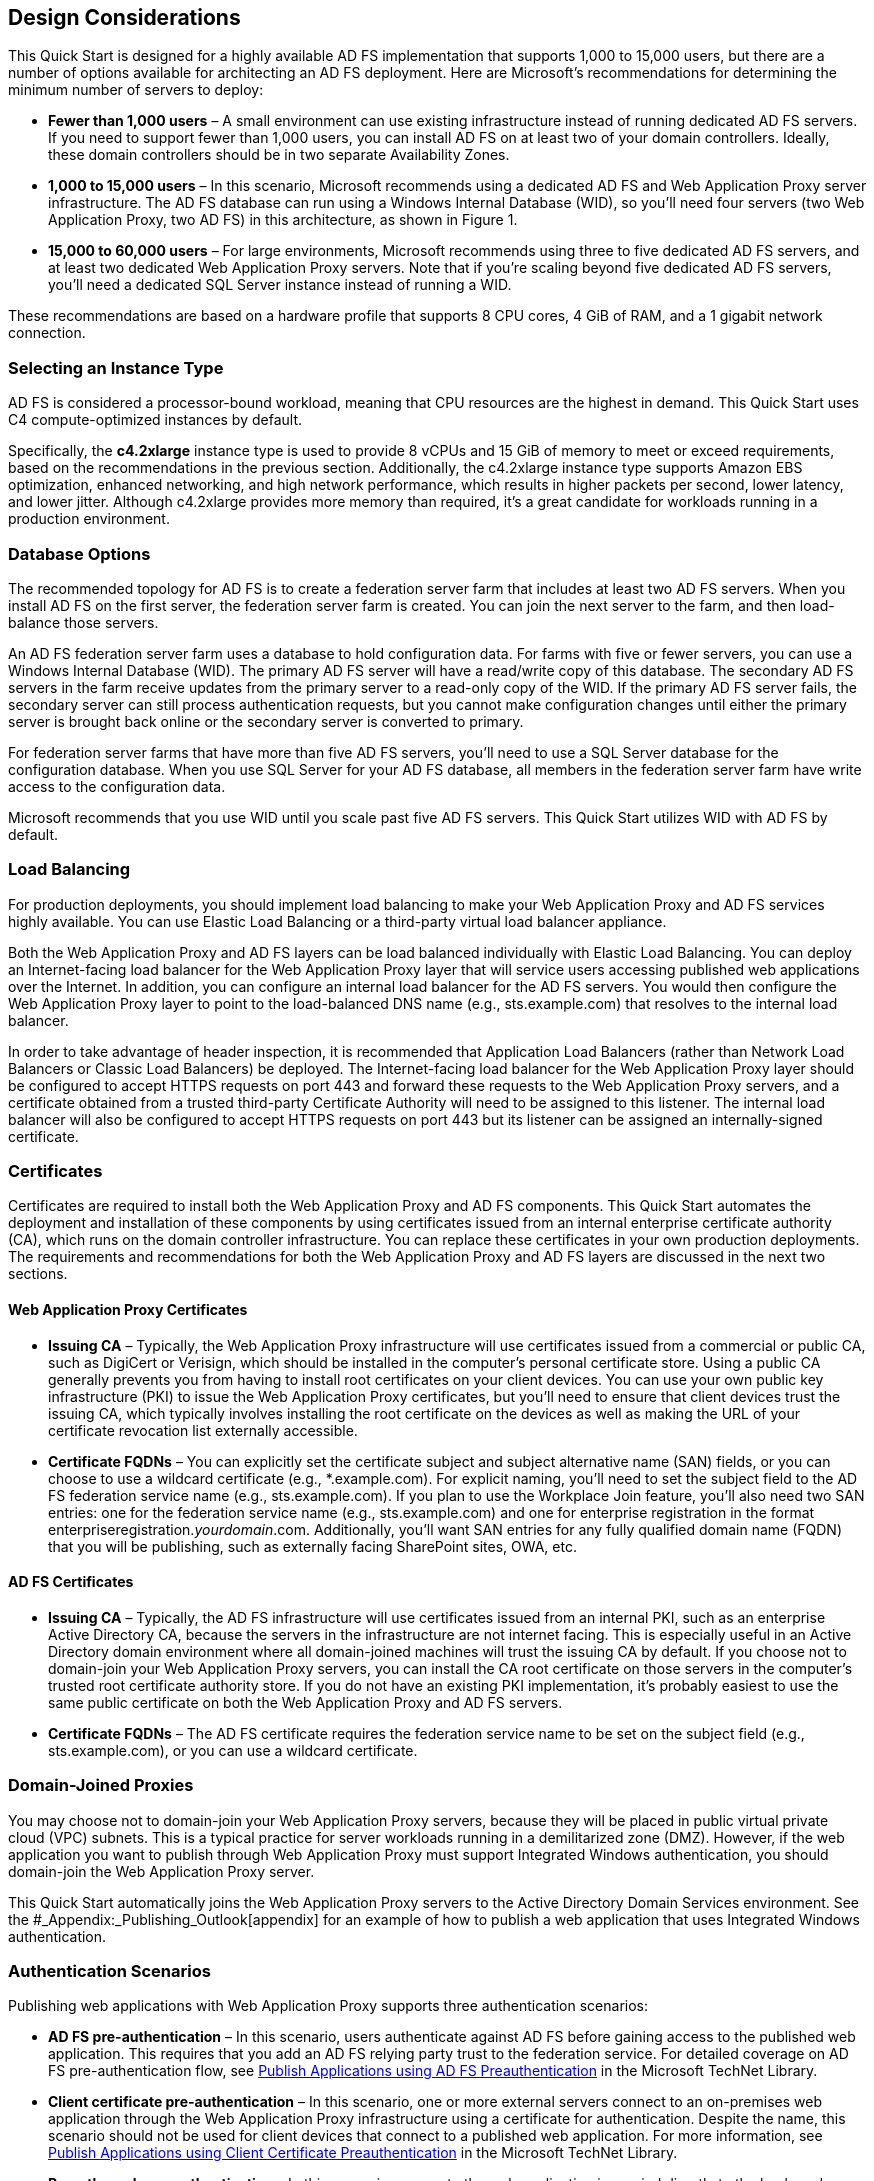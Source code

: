 // Add steps as necessary for accessing the software, post-configuration, and testing. Don’t include full usage instructions for your software, but add links to your product documentation for that information.
//Should any sections not be applicable, remove them

[[design-considerations]]
== Design Considerations

This Quick Start is designed for a highly available AD FS implementation that supports 1,000 to 15,000 users, but there are a number of options available for architecting an AD FS deployment. Here are Microsoft’s recommendations for determining the minimum number of servers to deploy:

* *Fewer than 1,000 users* – A small environment can use existing infrastructure instead of running dedicated AD FS servers. If you need to support fewer than 1,000 users, you can install AD FS on at least two of your domain controllers. Ideally, these domain controllers should be in two separate Availability Zones.
* *1,000 to 15,000 users* – In this scenario, Microsoft recommends using a dedicated AD FS and Web Application Proxy server infrastructure. The AD FS database can run using a Windows Internal Database (WID), so you’ll need four servers (two Web Application Proxy, two AD FS) in this architecture, as shown in Figure 1.
* *15,000 to 60,000 users* – For large environments, Microsoft recommends using three to five dedicated AD FS servers, and at least two dedicated Web Application Proxy servers. Note that if you’re scaling beyond five dedicated AD FS servers, you’ll need a dedicated SQL Server instance instead of running a WID.

These recommendations are based on a hardware profile that supports 8 CPU cores, 4 GiB of RAM, and a 1 gigabit network connection.

[[selecting-an-instance-type]]
=== Selecting an Instance Type

AD FS is considered a processor-bound workload, meaning that CPU resources are the highest in demand. This Quick Start uses C4 compute-optimized instances by default.

Specifically, the *c4.2xlarge* instance type is used to provide 8 vCPUs and 15 GiB of memory to meet or exceed requirements, based on the recommendations in the previous section. Additionally, the c4.2xlarge instance type supports Amazon EBS optimization, enhanced networking, and high network performance, which results in higher packets per second, lower latency, and lower jitter. Although c4.2xlarge provides more memory than required, it’s a great candidate for workloads running in a production environment.

[[database-options]]
=== Database Options

The recommended topology for AD FS is to create a federation server farm that includes at least two AD FS servers. When you install AD FS on the first server, the federation server farm is created. You can join the next server to the farm, and then load-balance those servers.

An AD FS federation server farm uses a database to hold configuration data. For farms with five or fewer servers, you can use a Windows Internal Database (WID). The primary AD FS server will have a read/write copy of this database. The secondary AD FS servers in the farm receive updates from the primary server to a read-only copy of the WID. If the primary AD FS server fails, the secondary server can still process authentication requests, but you cannot make configuration changes until either the primary server is brought back online or the secondary server is converted to primary.

For federation server farms that have more than five AD FS servers, you’ll need to use a SQL Server database for the configuration database. When you use SQL Server for your AD FS database, all members in the federation server farm have write access to the configuration data.

Microsoft recommends that you use WID until you scale past five AD FS servers. This Quick Start utilizes WID with AD FS by default.

[[load-balancing]]
=== Load Balancing

For production deployments, you should implement load balancing to make your Web Application Proxy and AD FS services highly available. You can use Elastic Load Balancing or a third-party virtual load balancer appliance.

Both the Web Application Proxy and AD FS layers can be load balanced individually with Elastic Load Balancing. You can deploy an Internet-facing load balancer for the Web Application Proxy layer that will service users accessing published web applications over the Internet. In addition, you can configure an internal load balancer for the AD FS servers. You would then configure the Web Application Proxy layer to point to the load-balanced DNS name (e.g., sts.example.com) that resolves to the internal load balancer.

In order to take advantage of header inspection, it is recommended that Application Load Balancers (rather than Network Load Balancers or Classic Load Balancers) be deployed. The Internet-facing load balancer for the Web Application Proxy layer should be configured to accept HTTPS requests on port 443 and forward these requests to the Web Application Proxy servers, and a certificate obtained from a trusted third-party Certificate Authority will need to be assigned to this listener. The internal load balancer will also be configured to accept HTTPS requests on port 443 but its listener can be assigned an internally-signed certificate.

[[certificates]]
=== Certificates

Certificates are required to install both the Web Application Proxy and AD FS components. This Quick Start automates the deployment and installation of these components by using certificates issued from an internal enterprise certificate authority (CA), which runs on the domain controller infrastructure. You can replace these certificates in your own production deployments. The requirements and recommendations for both the Web Application Proxy and AD FS layers are discussed in the next two sections.

[[web-application-proxy-certificates]]
==== Web Application Proxy Certificates

* *Issuing CA* – Typically, the Web Application Proxy infrastructure will use certificates issued from a commercial or public CA, such as DigiCert or Verisign, which should be installed in the computer’s personal certificate store. Using a public CA generally prevents you from having to install root certificates on your client devices. You can use your own public key infrastructure (PKI) to issue the Web Application Proxy certificates, but you’ll need to ensure that client devices trust the issuing CA, which typically involves installing the root certificate on the devices as well as making the URL of your certificate revocation list externally accessible.
* *Certificate FQDNs* – You can explicitly set the certificate subject and subject alternative name (SAN) fields, or you can choose to use a wildcard certificate (e.g., *.example.com). For explicit naming, you’ll need to set the subject field to the AD FS federation service name (e.g., sts.example.com). If you plan to use the Workplace Join feature, you’ll also need two SAN entries: one for the federation service name (e.g., sts.example.com) and one for enterprise registration in the format enterpriseregistration._yourdomain_.com. Additionally, you’ll want SAN entries for any fully qualified domain name (FQDN) that you will be publishing, such as externally facing SharePoint sites, OWA, etc.

[[ad-fs-certificates]]
==== AD FS Certificates

* *Issuing CA* – Typically, the AD FS infrastructure will use certificates issued from an internal PKI, such as an enterprise Active Directory CA, because the servers in the infrastructure are not internet facing. This is especially useful in an Active Directory domain environment where all domain-joined machines will trust the issuing CA by default. If you choose not to domain-join your Web Application Proxy servers, you can install the CA root certificate on those servers in the computer’s trusted root certificate authority store. If you do not have an existing PKI implementation, it’s probably easiest to use the same public certificate on both the Web Application Proxy and AD FS servers.
* *Certificate FQDNs* – The AD FS certificate requires the federation service name to be set on the subject field (e.g., sts.example.com), or you can use a wildcard certificate.

[[domain-joined-proxies]]
=== Domain-Joined Proxies

You may choose not to domain-join your Web Application Proxy servers, because they will be placed in public virtual private cloud (VPC) subnets. This is a typical practice for server workloads running in a demilitarized zone (DMZ). However, if the web application you want to publish through Web Application Proxy must support Integrated Windows authentication, you should domain-join the Web Application Proxy server.

This Quick Start automatically joins the Web Application Proxy servers to the Active Directory Domain Services environment. See the #_Appendix:_Publishing_Outlook[appendix] for an example of how to publish a web application that uses Integrated Windows authentication.

[[authentication-scenarios]]
=== Authentication Scenarios

Publishing web applications with Web Application Proxy supports three authentication scenarios:

* *AD FS pre-authentication* – In this scenario, users authenticate against AD FS before gaining access to the published web application. This requires that you add an AD FS relying party trust to the federation service. For detailed coverage on AD FS pre-authentication flow, see https://technet.microsoft.com/en-us/library/dn383640.aspx[Publish Applications using AD FS Preauthentication] in the Microsoft TechNet Library.
* *Client certificate pre-authentication* – In this scenario, one or more external servers connect to an on-premises web application through the Web Application Proxy infrastructure using a certificate for authentication. Despite the name, this scenario should not be used for client devices that connect to a published web application. For more information, see https://technet.microsoft.com/en-us/library/dn584096.aspx[Publish Applications using Client Certificate Preauthentication] in the Microsoft TechNet Library.
* *Pass-through pre-authentication* – In this scenario, access to the web application is proxied directly to the back-end server without pre-authentication against AD FS. For example, this is the option you would use to make AD FS externally accessible. Subsequently published applications that use AD FS pre-authentication will access AD FS via pass-through pre-authentication.

See the #_Appendix:_Publishing_Outlook[appendix] for an example that covers both AD FS and pass-through pre-authentication.

== Security

When you build systems on the AWS infrastructure, security responsibilities are shared between you and AWS. This shared model can reduce your operational burden as AWS operates, manages, and controls the components from the host operating system and virtualization layer down to the physical security of the facilities in which the services operate. In turn, you assume responsibility and management of the guest operating system (including updates and security patches), other associated applications, as well as the configuration of the AWS-provided security group firewall. For more information about security on AWS, visit the http://aws.amazon.com/security/[AWS Security Center].

[[operating-system-security]]
=== Operating System Security

All the Windows Servers deployed by this Quick Start are domain-joined. You can authenticate to these instances by using the stackadmin@example.com domain administrator account. You can specify the password for this account as you launch the stack. You can retrieve the local administrator password for domain-joined instances by using the _KeyPairName_ parameter specified during the launch. Operating system patches are your responsibility and should be performed on a periodic basis.

[[security-groups]]
=== Security Groups

A _security group_ acts as a firewall that controls the traffic for one or more instances. When you launch an instance, you associate one or more security groups with the instance. You add rules to each security group that allow traffic to or from its associated instances. You can modify the rules for a security group at any time. The new rules are automatically applied to all instances that are associated with the security group.

The security groups created and assigned to the individual instances as part of this solution are restricted as much as possible while allowing access to the various functions needed by AD FS and Web Application Proxy. We recommend that you review security groups and further restrict access as needed once the deployment is up and running.

== Additional Resources

*AWS services*

* AWS CloudFormation +
https://aws.amazon.com/documentation/cloudformation/
* Amazon EBS

* User guide: https://docs.aws.amazon.com/AWSEC2/latest/UserGuide/AmazonEBS.html
* Volume types: https://docs.aws.amazon.com/AWSEC2/latest/UserGuide/EBSVolumeTypes.html
* Optimized instances: https://docs.aws.amazon.com/AWSEC2/latest/UserGuide/EBSOptimized.html

* Amazon EC2

* User guide for Microsoft Windows: https://docs.aws.amazon.com/AWSEC2/latest/WindowsGuide/

* Amazon VPC +
http://aws.amazon.com/documentation/vpc/

*Microsoft Web Application Proxy and AD FS*

* Planning for AD FS Server Capacity +
https://technet.microsoft.com/en-us/library/gg749899.aspx
* Planning to Publish Applications Using Web Application Proxy +
https://technet.microsoft.com/en-us/library/dn383650.aspx
* Configure the Web Application Proxy Infrastructure +
https://technet.microsoft.com/en-us/library/dn383644.aspx
* Install and Configure the Web Application Proxy Server +
https://technet.microsoft.com/en-us/library/dn383662.aspx
* Publish Applications using AD FS Preauthentication +
https://technet.microsoft.com/en-us/library/dn383640.aspx
* Publish Applications using Pass-through Preauthentication +
https://technet.microsoft.com/en-us/library/dn383639.aspx
* Enabling Federation to AWS using Windows Active Directory, ADFS, and SAML 2.0 +
https://blogs.aws.amazon.com/security/post/Tx71TWXXJ3UI14/Enabling-Federation-to-AWS-using-Windows-Active-Directory-ADFS-and-SAML-2-0

*Deploying Microsoft software on AWS*

* Microsoft on AWS +
https://aws.amazon.com/microsoft/
* Secure Microsoft applications on AWS +
https://d0.awsstatic.com/whitepapers/aws-microsoft-platform-security.pdf
* Microsoft Licensing Mobility +
https://aws.amazon.com/windows/mslicensemobility/
* MSDN on AWS +
https://aws.amazon.com/windows/msdn/
* AWS Windows and .NET Developer Center +
https://aws.amazon.com/net/

*Tools*

* Best Practices Analyzer for Web Application Proxy +
https://technet.microsoft.com/en-us/library/dn383651.aspx
* Load-balancing solutions in the AWS Marketplace +
https://aws.amazon.com/marketplace/

*Associated Quick Start reference deployments*

* Microsoft Active Directory on AWS +
https://docs.aws.amazon.com/quickstart/latest/active-directory-ds/
* Microsoft Remote Desktop Gateway on AWS +
https://docs.aws.amazon.com/quickstart/latest/rd-gateway/
* Additional reference deployments +
https://aws.amazon.com/quickstart/ [[_Appendix:_Publishing_Outlook]]
